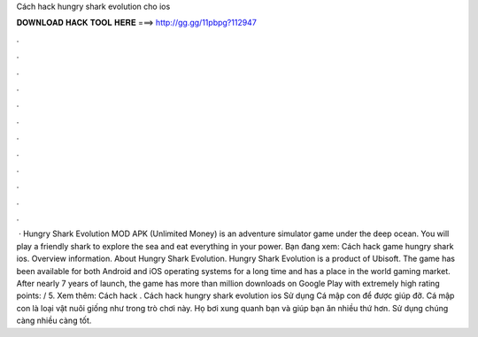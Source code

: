 Cách hack hungry shark evolution cho ios

𝐃𝐎𝐖𝐍𝐋𝐎𝐀𝐃 𝐇𝐀𝐂𝐊 𝐓𝐎𝐎𝐋 𝐇𝐄𝐑𝐄 ===> http://gg.gg/11pbpg?112947

.

.

.

.

.

.

.

.

.

.

.

.

 · Hungry Shark Evolution MOD APK (Unlimited Money) is an adventure simulator game under the deep ocean. You will play a friendly shark to explore the sea and eat everything in your power. Bạn đang xem: Cách hack game hungry shark ios. Overview information. About Hungry Shark Evolution. Hungry Shark Evolution is a product of Ubisoft. The game has been available for both Android and iOS operating systems for a long time and has a place in the world gaming market. After nearly 7 years of launch, the game has more than million downloads on Google Play with extremely high rating points: / 5. Xem thêm: Cách hack . Cách hack hungry shark evolution ios Sử dụng Cá mập con để được giúp đỡ. Cá mập con là loại vật nuôi giống như trong trò chơi này. Họ bơi xung quanh bạn và giúp bạn ăn nhiều thứ hơn. Sử dụng chúng càng nhiều càng tốt.